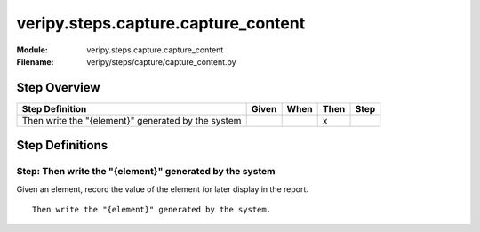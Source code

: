 .. _docid.steps.veripy.steps.capture.capture_content:
.. index:: veripy.steps.capture.capture_content

======================================================================
veripy.steps.capture.capture_content
======================================================================

:Module:   veripy.steps.capture.capture_content
:Filename: veripy/steps/capture/capture_content.py

Step Overview
=============


================================================== ===== ==== ==== ====
Step Definition                                    Given When Then Step
================================================== ===== ==== ==== ====
Then write the "{element}" generated by the system              x      
================================================== ===== ==== ==== ====

Step Definitions
================

.. index:: 
    single: Then step; Then write the "{element}" generated by the system

.. _then write the "{element}" generated by the system:

**Step:** Then write the "{element}" generated by the system
------------------------------------------------------------

Given an element, record the value of the element for later display
in the report.

::

    Then write the "{element}" generated by the system.

